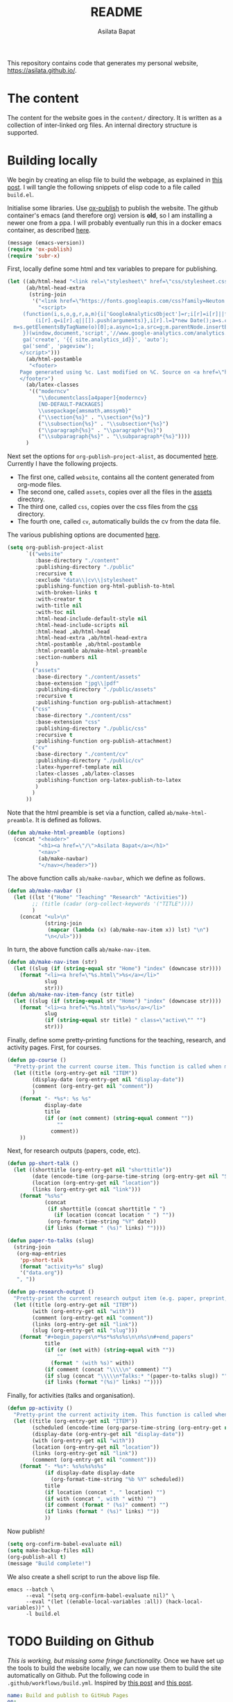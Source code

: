 #+title: README
#+author: Asilata Bapat
#+property: header-args :results silent
#+startup: noptag contents

[[https://github.com/asilata/asilata.github.io/actions/workflows/build.yml][https://github.com/asilata/asilata.github.io/actions/workflows/build.yml/badge.svg]]

This repository contains code that generates my personal website, [[https://asilata.github.io/]].

* The content
The content for the website goes in the ~content/~ directory.
It is written as a collection of inter-linked org files.
An internal directory structure is supported.

* Building locally
We begin by creating an elisp file to build the webpage, as explained in [[https://systemcrafters.net/publishing-websites-with-org-mode/building-the-site/][this post]].
I will tangle the following snippets of elisp code to a file called ~build.el~.

Initialise some libraries. Use [[https://orgmode.org/manual/Publishing.html][ox-publish]] to publish the website.
The github container's emacs (and therefore org) version is *old*, so I am installing a newer one from a ppa.
I will probably eventually run this in a docker emacs container, as described [[https://duncan.codes/posts/2019-09-03-migrating-from-jekyll-to-org/][here]].
#+begin_src emacs-lisp :tangle "build.el"
  (message (emacs-version))
  (require 'ox-publish)
  (require 'subr-x)
#+end_src

First, locally define some html and tex variables to prepare for publishing.
#+begin_src emacs-lisp :tangle "build.el"
  (let ((ab/html-head "<link rel=\"stylesheet\" href=\"css/stylesheet.css\">")
        (ab/html-head-extra
         (string-join 
          '("<link href=\"https://fonts.googleapis.com/css?family=Neuton:400,400i,700,700i\" rel=\"stylesheet\">"
            "<script>
       (function(i,s,o,g,r,a,m){i['GoogleAnalyticsObject']=r;i[r]=i[r]||function(){
           (i[r].q=i[r].q||[]).push(arguments)},i[r].l=1*new Date();a=s.createElement(o),
    m=s.getElementsByTagName(o)[0];a.async=1;a.src=g;m.parentNode.insertBefore(a,m)
       })(window,document,'script','//www.google-analytics.com/analytics.js','ga');
       ga('create', '{{ site.analytics_id}}', 'auto');
       ga('send', 'pageview');
      </script>")))
        (ab/html-postamble
         "<footer>
      Page generated using %c. Last modified on %C. Source on <a href=\"https://github.com/asilata/asilata.github.io\">github</a>.
      </footer>")
        (ab/latex-classes
         '(("moderncv"
            "\\documentclass[a4paper]{moderncv}
            [NO-DEFAULT-PACKAGES]
            \\usepackage{amsmath,amssymb}"
            ("\\section{%s}" . "\\section*{%s}")
            ("\\subsection{%s}" . "\\subsection*{%s}")
            ("\\paragraph{%s}" . "\\paragraph*{%s}")
            ("\\subparagraph{%s}" . "\\subparagraph*{%s}"))))
        )
#+end_src

Next set the options for ~org-publish-project-alist~, as documented [[https://orgmode.org/manual/Configuration.html][here]].
Currently I have the following projects.
- The first one, called ~website~, contains all the content generated from org-mode files.
- The second one, called ~assets~, copies over all the files in the [[file:content/assets/][assets]] directory.
- The third one, called ~css~, copies over the css files from the [[file:content/css/][css]] directory.
- The fourth one, called ~cv~, automatically builds the cv from the data file.
The various publishing options are documented [[https://orgmode.org/manual/Publishing-options.html][here]].
#+begin_src emacs-lisp :tangle "build.el"
  (setq org-publish-project-alist
        `(("website"
           :base-directory "./content"
           :publishing-directory "./public"
           :recursive t
           :exclude "data\\|cv\\|stylesheet"
           :publishing-function org-html-publish-to-html
           :with-broken-links t
           :with-creator t
           :with-title nil
           :with-toc nil
           :html-head-include-default-style nil
           :html-head-include-scripts nil
           :html-head ,ab/html-head
           :html-head-extra ,ab/html-head-extra
           :html-postamble ,ab/html-postamble
           :html-preamble ab/make-html-preamble
           :section-numbers nil
           )
          ("assets"
           :base-directory "./content/assets"
           :base-extension "jpg\\|pdf"
           :publishing-directory "./public/assets"
           :recursive t
           :publishing-function org-publish-attachment)
          ("css"
           :base-directory "./content/css"
           :base-extension "css"
           :publishing-directory "./public/css"
           :recursive t
           :publishing-function org-publish-attachment)
          ("cv"
           :base-directory "./content/cv"
           :publishing-directory "./public/cv"
           :latex-hyperref-template nil
           :latex-classes ,ab/latex-classes
           :publishing-function org-latex-publish-to-latex
           )
          )
        ))
#+end_src

Note that the html preamble is set via a function, called ~ab/make-html-preamble~.
It is defined as follows.
#+begin_src emacs-lisp :tangle "build.el"
  (defun ab/make-html-preamble (options)
    (concat "<header>"
            "<h1><a href=\"/\">Asilata Bapat</a></h1>"
            "<nav>"
            (ab/make-navbar)
            "</nav></header>"))  
#+end_src
The above function calls ~ab/make-navbar~, which we define as follows.
#+begin_src emacs-lisp :tangle "build.el"
  (defun ab/make-navbar ()
    (let ((lst '("Home" "Teaching" "Research" "Activities"))
          ;; (title (cadar (org-collect-keywords '("TITLE"))))
          )
      (concat "<ul>\n"
              (string-join
               (mapcar (lambda (x) (ab/make-nav-item x)) lst) "\n")
              "\n</ul>")))
#+end_src
In turn, the above function calls ~ab/make-nav-item~.
#+begin_src emacs-lisp :tangle "build.el"
  (defun ab/make-nav-item (str)
    (let ((slug (if (string-equal str "Home") "index" (downcase str))))
      (format "<li><a href=\"%s.html\">%s</a></li>"
              slug
              str)))  
  (defun ab/make-nav-item-fancy (str title)
    (let ((slug (if (string-equal str "Home") "index" (downcase str))))
      (format "<li><a href=\"%s.html\"%s>%s</a></li>"
              slug
              (if (string-equal str title) " class=\"active\"" "")
              str)))
#+end_src

Finally, define some pretty-printing functions for the teaching, research, and activity pages.
First, for courses.
#+begin_src emacs-lisp :tangle "build.el"
  (defun pp-course ()
    "Pretty-print the current course item. This function is called when mapping over entries in the data.org file."
    (let ((title (org-entry-get nil "ITEM"))
          (display-date (org-entry-get nil "display-date"))
          (comment (org-entry-get nil "comment"))
          )
      (format "- *%s*: %s %s"
              display-date
              title
              (if (or (not comment) (string-equal comment ""))
                  ""
                comment))
      ))
#+end_src
Next, for research outputs (papers, code, etc).
#+begin_src emacs-lisp :tangle "build.el"
  (defun pp-short-talk ()
    (let ((shorttitle (org-entry-get nil "shorttitle"))
          (date (encode-time (org-parse-time-string (org-entry-get nil "SCHEDULED"))))
          (location (org-entry-get nil "location"))
          (links (org-entry-get nil "link")))
      (format "%s%s"
              (concat
               (if shorttitle (concat shorttitle " ")
                 (if location (concat location " ") ""))
               (org-format-time-string "%Y" date))
              (if links (format " (%s)" links) ""))))

  (defun paper-to-talks (slug)
    (string-join
     (org-map-entries
      'pp-short-talk
      (format "activity+%s" slug)
      '("data.org"))
     ", "))

  (defun pp-research-output ()
    "Pretty-print the current research output item (e.g. paper, preprint, or code). This function is called when mapping over entries in the data.org file."
    (let ((title (org-entry-get nil "ITEM"))
          (with (org-entry-get nil "with"))
          (comment (org-entry-get nil "comment"))
          (links (org-entry-get nil "link"))
          (slug (org-entry-get nil "slug")))
      (format "#+begin_papers\n*%s*%s%s%s\n\n%s\n#+end_papers"
              title
              (if (or (not with) (string-equal with ""))
                  ""
                (format " (with %s)" with))
              (if comment (concat "\\\\\n" comment) "")
              (if slug (concat "\\\\\n*Talks:* "(paper-to-talks slug)) "")
              (if links (format "(%s)" links) ""))))
#+end_src
Finally, for activities (talks and organisation).
#+begin_src emacs-lisp :tangle "build.el"
  (defun pp-activity ()
    "Pretty-print the current activity item. This function is called when mapping over entries in the data.org file."
    (let ((title (org-entry-get nil "ITEM"))
          (scheduled (encode-time (org-parse-time-string (org-entry-get nil "SCHEDULED"))))
          (display-date (org-entry-get nil "display-date"))
          (with (org-entry-get nil "with"))
          (location (org-entry-get nil "location"))
          (links (org-entry-get nil "link"))
          (comment (org-entry-get nil "comment")))
      (format "- *%s*: %s%s%s%s%s"
              (if display-date display-date
                (org-format-time-string "%b %Y" scheduled))
              title
              (if location (concat ", " location) "")
              (if with (concat ", with " with) "")
              (if comment (format " (%s)" comment) "")
              (if links (format " (%s)" links) ""))
              ))
#+end_src

Now publish!  
#+begin_src emacs-lisp :tangle "build.el"
  (setq org-confirm-babel-evaluate nil)
  (setq make-backup-files nil)
  (org-publish-all t)
  (message "Build complete!")
#+end_src

We also create a shell script to run the above lisp file.
#+begin_src shell :tangle "build.sh" :shebang "#!/bin/bash"
  emacs --batch \
        --eval "(setq org-confirm-babel-evaluate nil)" \
        --eval "(let ((enable-local-variables :all)) (hack-local-variables))" \
        -l build.el
#+end_src

* TODO Building on Github
/This is working, but missing some fringe functionality./
Once we have set up the tools to build the website locally, we can now use them to build the site automatically on Github.
Put the following code in ~.github/workflows/build.yml~.
Inspired by [[https://duncan.codes/posts/2019-09-03-migrating-from-jekyll-to-org/][this post]] and [[https://systemcrafters.net/publishing-websites-with-org-mode/automated-site-publishing/][this post]].
#+begin_src yaml :tangle ".github/workflows/build.yml" :mkdirp yes
  name: Build and publish to GitHub Pages
  on:
    push:
      branches:
      - master

  jobs:
    build:
      runs-on: ubuntu-latest
      steps:
      - name: Check out repository
        uses: actions/checkout@v2

      - name: Install emacs
        uses: purcell/setup-emacs@master
        with:
          version: 27.2

      - name: Build website
        run: ./build.sh

      - name: Run latex
        uses: xu-cheng/latex-action@v2
        with:
          work_in_root_file_dir: true
          root_file: public/cv/cv.tex

      - name: Publish to gh-pages branch
        uses: JamesIves/github-pages-deploy-action@4.1.4
        if: success()
        with:
          branch: gh-pages
          folder: public
#+end_src

